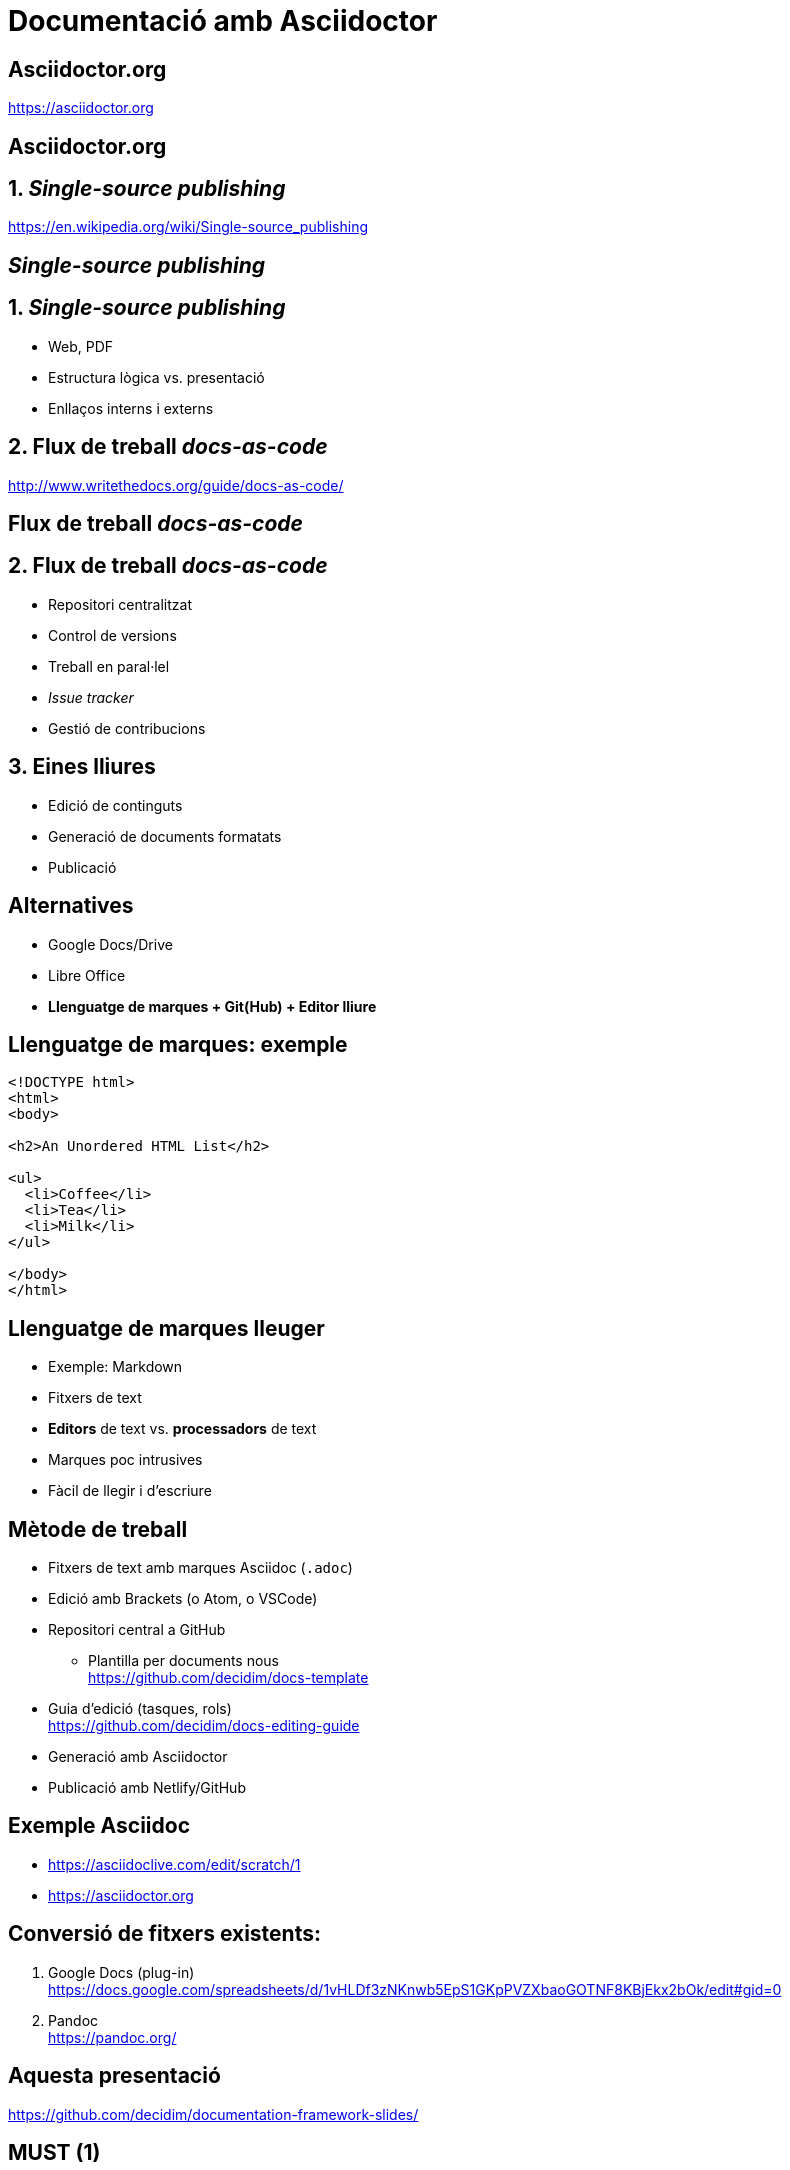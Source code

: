 // :revealjs_theme: league
:revealjs_previewLinks: true
:revealjs_theme: beige
:source-highlighter: highlightjs

= Documentació amb Asciidoctor

[%notitle]
== Asciidoctor.org

https://asciidoctor.org


[%notitle,background-iframe=https://asciidoctor.org]
== Asciidoctor.org


== 1. _Single-source publishing_ 

https://en.wikipedia.org/wiki/Single-source_publishing

[%notitle,background-iframe=https://en.wikipedia.org/wiki/Single-source_publishing]
==  _Single-source publishing_ 


== 1. _Single-source publishing_ 

[%step]
* Web, PDF
* Estructura lògica vs. presentació
* Enllaços interns i externs


== 2. Flux de treball _docs-as-code_

http://www.writethedocs.org/guide/docs-as-code/


[%notitle,background-iframe=http://www.writethedocs.org/guide/docs-as-code/]
== Flux de treball _docs-as-code_


== 2. Flux de treball _docs-as-code_
[%step]
* Repositori centralitzat
* Control de versions
* Treball en paral·lel
* _Issue tracker_
* Gestió de contribucions


==  3. Eines lliures

* Edició de continguts
* Generació de documents formatats
* Publicació


== Alternatives

[%step]
* Google Docs/Drive
* Libre Office
* *Llenguatge de marques + Git(Hub) + Editor lliure*


== Llenguatge de marques: exemple

[source, html]
----
<!DOCTYPE html>
<html>
<body>

<h2>An Unordered HTML List</h2>

<ul>
  <li>Coffee</li>
  <li>Tea</li>
  <li>Milk</li>
</ul>  

</body>
</html>
----


== Llenguatge de marques lleuger

[%step]
* Exemple: Markdown
* Fitxers de text
* *Editors* de text vs. *processadors* de text
* Marques poc intrusives
* Fàcil de llegir i d'escriure


== Mètode de treball

[%step]
* Fitxers de text amb marques Asciidoc (`.adoc`)
* Edició amb Brackets (o Atom, o VSCode)
* Repositori central a GitHub
[%step]
** Plantilla per documents nous +
  https://github.com/decidim/docs-template
* Guia d'edició (tasques, rols) +
  https://github.com/decidim/docs-editing-guide
* Generació amb Asciidoctor
* Publicació amb Netlify/GitHub


== Exemple Asciidoc

* https://asciidoclive.com/edit/scratch/1
* https://asciidoctor.org


== Conversió de fitxers existents:

[%step]
. Google Docs (plug-in) +
  https://docs.google.com/spreadsheets/d/1vHLDf3zNKnwb5EpS1GKpPVZXbaoGOTNF8KBjEkx2bOk/edit#gid=0
. Pandoc +
  https://pandoc.org/


== Aquesta presentació

https://github.com/decidim/documentation-framework-slides/


== MUST (1)

* Toolchain de rendering robusta y bien mantenida
* Generar site estático
* Personalizar site HTML
* Edición sencilla con SL
* Generación de HTML/PDF y self-hosting con SL

== MUST (2)

* Facilitar múltiples idiomas
* Organización de ficheros flexible
* Generar PDF
* Generación automática con Netlify

== SHOULD

* Workflow branch/edición/commit/merge sencillo
* Toolchain de generación probada en proyectos grandes
* Personalizar PDF
* Compartir fragmentos de texto entre documentos
* Referencias cruzadas entre documentos
* Edición avanzada de libros (TOC, índices, biblio)

== MAY

* Búsqueda integrada (vía cliente o servidor)
* Toolchain sencilla (pocos pasos y pocas herramientas)
* Facilitar presentación de múltiples versiones
* Revisión/anotación por colaboradoras
